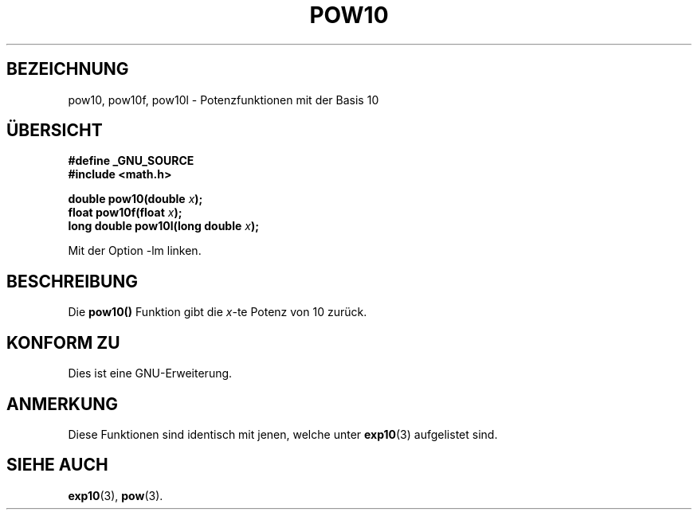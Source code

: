 .\" Copyright 2004 Andries Brouwer (aeb@cwi.nl)
.\"
.\" Permission is granted to make and distribute verbatim copies of this
.\" manual provided the copyright notice and this permission notice are
.\" preserved on all copies.
.\"
.\" Permission is granted to copy and distribute modified versions of this
.\" manual under the conditions for verbatim copying, provided that the
.\" entire resulting derived work is distributed under the terms of a
.\" permission notice identical to this one.
.\" 
.\" Since the Linux kernel and libraries are constantly changing, this
.\" manual page may be incorrect or out-of-date.  The author(s) assume no
.\" responsibility for errors or omissions, or for damages resulting from
.\" the use of the information contained herein.  The author(s) may not
.\" have taken the same level of care in the production of this manual,
.\" which is licensed free of charge, as they might when working
.\" professionally.
.\" 
.\" Formatted or processed versions of this manual, if unaccompanied by
.\" the source, must acknowledge the copyright and authors of this work.
.\" Translated into German by Maik Messerschmidt (Maik.Messerschmidt@gmx.net)
.\"
.TH POW10 3 "6. April 2006" "" "Bibliotheksfunktionen"
.SH BEZEICHNUNG
pow10, pow10f, pow10l \- Potenzfunktionen mit der Basis 10
.SH "ÜBERSICHT"
.nf
.B #define _GNU_SOURCE
.B #include <math.h>
.sp
.BI "double pow10(double " x );
.br
.BI "float pow10f(float " x );
.br
.BI "long double pow10l(long double " x );
.fi
.sp
Mit der Option \-lm linken.
.SH BESCHREIBUNG
Die
.BR pow10()
Funktion gibt die
.IR x \-te
Potenz von 10 zurück.
.SH "KONFORM ZU"
Dies ist eine GNU-Erweiterung.
.SH ANMERKUNG
Diese Funktionen sind identisch mit jenen, welche unter
.BR exp10 (3)
aufgelistet sind.
.SH "SIEHE AUCH"
.BR exp10 (3),
.BR pow (3).
